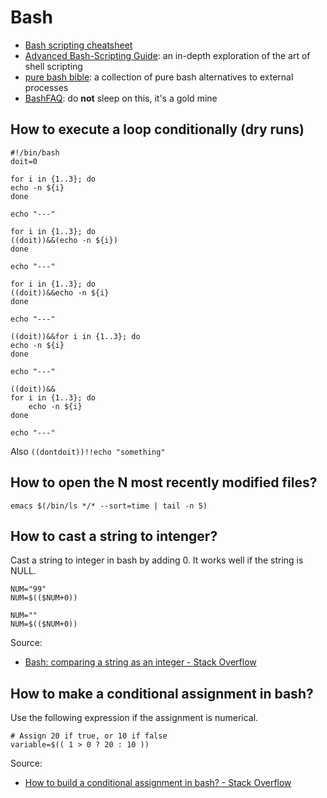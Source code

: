 * Bash

  - [[https://devhints.io/bash][Bash scripting cheatsheet]]
  - [[https://tldp.org/LDP/abs/html/][Advanced Bash-Scripting Guide]]: an in-depth exploration of the art
    of shell scripting
  - [[https://github.com/dylanaraps/pure-bash-bible][pure bash bible]]: a collection of pure bash alternatives to
    external processes
  - [[https://mywiki.wooledge.org/BashFAQ][BashFAQ]]: do *not* sleep on this, it's a gold mine

** How to execute a loop conditionally (dry runs)

   #+begin_src shell
     #!/bin/bash
     doit=0

     for i in {1..3}; do
	 echo -n ${i}
     done

     echo "---"

     for i in {1..3}; do
	 ((doit))&&(echo -n ${i})
     done

     echo "---"

     for i in {1..3}; do
	 ((doit))&&echo -n ${i}
     done

     echo "---"

     ((doit))&&for i in {1..3}; do
	 echo -n ${i}
     done

     echo "---"

     ((doit))&&
	 for i in {1..3}; do
	     echo -n ${i}
	 done

     echo "---"
   #+end_src

   Also =((dontdoit))!!echo "something"=

** How to open the N most recently modified files?

   #+begin_src
emacs $(/bin/ls */* --sort=time | tail -n 5)
   #+end_src

** How to cast a string to intenger?

   Cast a string to integer in bash by adding 0. It works well if the string is
   NULL.

   #+begin_src shell
     NUM="99"
     NUM=$(($NUM+0))

     NUM=""
     NUM=$(($NUM+0))
   #+end_src

   Source:
   - [[https://stackoverflow.com/a/17093431/2860744][Bash: comparing a string as an integer - Stack Overflow]]

** How to make a conditional assignment in bash?

   Use the following expression if the assignment is numerical.

   #+begin_src shell
     # Assign 20 if true, or 10 if false
     variable=$(( 1 > 0 ? 20 : 10 ))
   #+end_src

   Source:
   - [[https://stackoverflow.com/a/2440950/2860744][How to build a conditional assignment in bash? - Stack Overflow]]
